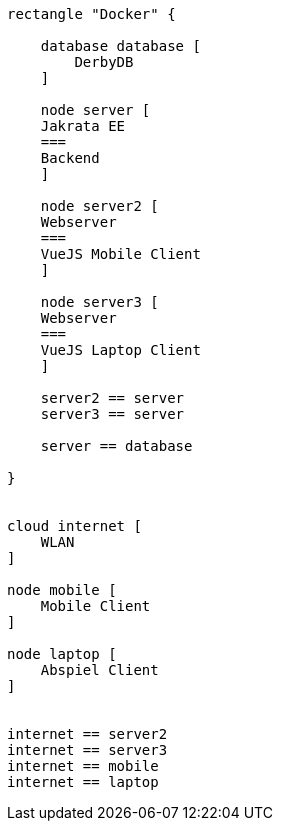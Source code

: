 [plantuml]
----

rectangle "Docker" {

    database database [
        DerbyDB
    ]

    node server [
    Jakrata EE
    ===
    Backend
    ]
    
    node server2 [
    Webserver
    ===
    VueJS Mobile Client
    ]
    
    node server3 [
    Webserver
    ===
    VueJS Laptop Client
    ]
    
    server2 == server
    server3 == server
    
    server == database
    
}


cloud internet [
    WLAN
]

node mobile [
    Mobile Client
]

node laptop [
    Abspiel Client
]


internet == server2
internet == server3
internet == mobile
internet == laptop

----
